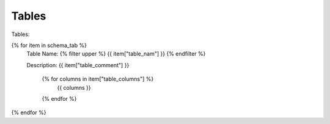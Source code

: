 Tables
==========


Tables:


{% for item in schema_tab  %}
	Table Name: {% filter upper %} {{ item["table_nam"] }} {% endfilter %}
	
	Description: {{ item["table_comment"] }}

	   {% for columns in item["table_columns"] %}
	      {{ columns }}
	   {% endfor %}

		

{% endfor %}